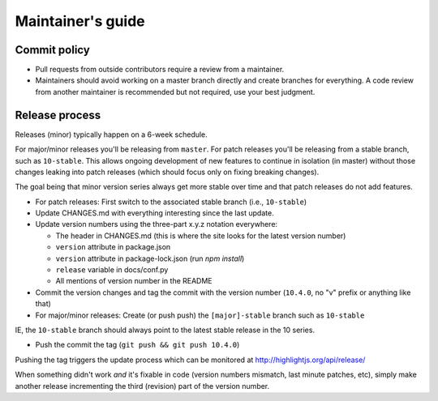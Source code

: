 Maintainer's guide
==================


Commit policy
-------------

* Pull requests from outside contributors require a review from a maintainer.

* Maintainers should avoid working on a master branch directly and create branches for everything. A code review from another maintainer is recommended but not required, use your best judgment.



Release process
---------------

Releases (minor) typically happen on a 6-week schedule.

For major/minor releases you'll be releasing from ``master``.  For patch releases you'll be releasing from a stable branch, such as ``10-stable``.  This allows ongoing development of new features to continue in isolation (in master) without those changes leaking into patch releases (which should focus only on fixing breaking changes).

The goal being that minor version series always get more stable over time and that patch releases do not add features.

* For patch releases: First switch to the associated stable branch (i.e., ``10-stable``)

* Update CHANGES.md with everything interesting since the last update.

* Update version numbers using the three-part x.y.z notation everywhere:

  * The header in CHANGES.md (this is where the site looks for the latest version number)
  * ``version`` attribute in package.json
  * ``version`` attribute in package-lock.json (run `npm install`)
  * ``release`` variable in docs/conf.py
  * All mentions of version number in the README

* Commit the version changes and tag the commit with the version number (``10.4.0``, no "v" prefix or anything like that)

* For major/minor releases: Create (or push push) the ``[major]-stable`` branch such as ``10-stable``

IE, the ``10-stable`` branch should always point to the latest stable release in the 10 series.

* Push the commit the tag (``git push && git push 10.4.0``)


Pushing the tag triggers the update process which can be monitored at http://highlightjs.org/api/release/

When something didn't work *and* it's fixable in code (version numbers mismatch, last minute patches, etc), simply make another release incrementing the third (revision) part of the version number.

